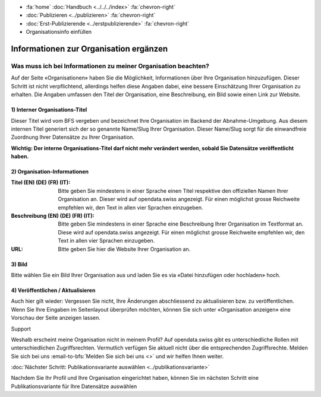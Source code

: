 .. container:: custom-breadcrumbs

   - :fa:`home` :doc:`Handbuch <../../../index>` :fa:`chevron-right`
   - :doc:`Publizieren <../publizieren>` :fa:`chevron-right`
   - :doc:`Erst-Publizierende <../erstpublizierende>` :fa:`chevron-right`
   - Organisationsinfo einfüllen

***************************************
Informationen zur Organisation ergänzen
***************************************

Was muss ich bei Informationen zu meiner Organisation beachten?
===============================================================

.. container:: Intro

    Auf der Seite «Organisationen» haben Sie die Möglichkeit,
    Informationen über Ihre Organisation hinzuzufügen. Dieser Schritt ist nicht
    verpflichtend, allerdings helfen diese Angaben dabei, eine bessere Einschätzung
    Ihrer Organisation zu erhalten. Die Angaben umfassen den Titel der Organisation,
    eine Beschreibung, ein Bild sowie einen Link zur Website.

.. figure:: ../../../_static/images/publizieren/organisation-einrichten.jpg
   :alt: Ausfüllen der Organisation im Backend von opendata.swiss

1) Interner Organisations-Titel
-------------------------------

Dieser Titel wird vom BFS vergeben und bezeichnet Ihre Organisation im
Backend der Abnahme-Umgebung. Aus diesem internen Titel generiert sich
der so genannte Name/Slug Ihrer Organisation. Dieser Name/Slug sorgt für die
einwandfreie Zuordnung Ihrer Datensätze zu Ihrer Organisation.

**Wichtig: Der interne Organisations-Titel darf nicht mehr verändert werden,
sobald Sie Datensätze veröffentlicht haben.**

2) Organisation-Informationen
-----------------------------

:Titel (EN) (DE) (FR) (IT): Bitte geben Sie mindestens in einer Sprache einen Titel respektive
                            den offiziellen Namen Ihrer Organisation an. Dieser wird auf opendata.swiss
                            angezeigt. Für einen möglichst grosse Reichweite empfehlen wir, den Text
                            in allen vier Sprachen einzugeben.

:Beschreibung (EN) (DE) (FR) (IT): Bitte geben Sie mindestens in einer Sprache eine Beschreibung Ihrer Organisation
                                   im Textformat an. Diese wird auf opendata.swiss angezeigt. Für einen möglichst
                                   grosse Reichweite empfehlen wir, den Text in allen vier Sprachen einzugeben.

:URL: Bitte geben Sie hier die Website Ihrer Organisation an.

3) Bild
-------

Bitte wählen Sie ein Bild Ihrer Organisation aus und laden Sie es via
«Datei hinzufügen oder hochladen» hoch.

4) Veröffentlichen / Aktualisieren
----------------------------------

Auch hier gilt wieder: Vergessen Sie nicht, Ihre Änderungen abschliessend zu
aktualisieren bzw. zu veröffentlichen. Wenn Sie Ihre Eingaben im Seitenlayout
überprüfen möchten, können Sie sich unter «Organisation anzeigen» eine
Vorschau der Seite anzeigen lassen.

.. container:: support

   Support

Weshalb erscheint meine Organisation nicht in meinem Profil?
Auf opendata.swiss gibt es unterschiedliche Rollen mit unterschiedlichen Zugriffsrechten.
Vermutlich verfügen Sie aktuell nicht über die entsprechenden Zugriffsrechte.
Melden Sie sich bei uns :email-to-bfs:`Melden Sie sich bei uns <>`
und wir helfen Ihnen weiter.

.. container:: teaser

   :doc:`Nächster Schritt: Publikationsvariante auswählen <../publikationsvariante>`

Nachdem Sie Ihr Profil und Ihre Organisation eingerichtet haben, können
Sie im nächsten Schritt eine Publikationsvariante für Ihre Datensätze auswählen
